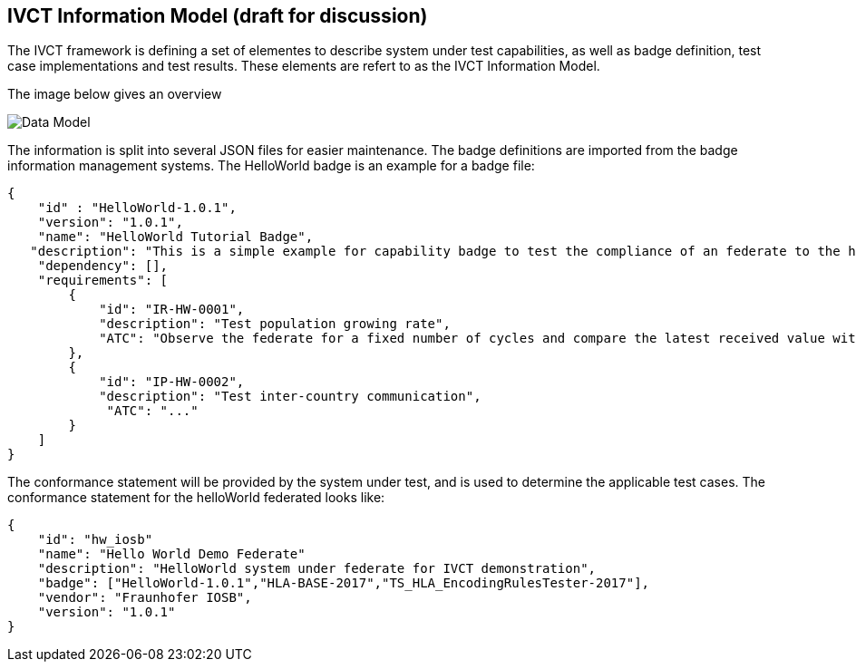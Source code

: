 == IVCT Information Model (draft for discussion)


The IVCT framework is defining a set of elementes to describe system under test capabilities, as well as badge definition, test case implementations and test results. These elements are refert to as the IVCT Information Model.

The image below gives an overview

image:images/DataModel.png[Data Model]

The information is split into several JSON files for easier maintenance. The badge definitions are imported from the badge information management systems.
The HelloWorld badge is an example for a badge file:

    {
        "id" : "HelloWorld-1.0.1",
        "version": "1.0.1",
        "name": "HelloWorld Tutorial Badge",
       "description": "This is a simple example for capability badge to test the compliance of an federate to the hello world federation.",
        "dependency": [],
        "requirements": [
            {
                "id": "IR-HW-0001",
                "description": "Test population growing rate",
                "ATC": "Observe the federate for a fixed number of cycles and compare the latest received value with the previously received value plus the fixed percentage and a small tolerence for each cycle."
            },
            {
                "id": "IP-HW-0002",
                "description": "Test inter-country communication",
                 "ATC": "..."
            }
        ]
    }


The conformance statement will be provided by the system under test, and is used to determine the applicable test cases. The conformance statement for the helloWorld federated looks like:

    {
        "id": "hw_iosb"
        "name": "Hello World Demo Federate"
        "description": "HelloWorld system under federate for IVCT demonstration",
        "badge": ["HelloWorld-1.0.1","HLA-BASE-2017","TS_HLA_EncodingRulesTester-2017"],
        "vendor": "Fraunhofer IOSB",
        "version": "1.0.1"
    }
